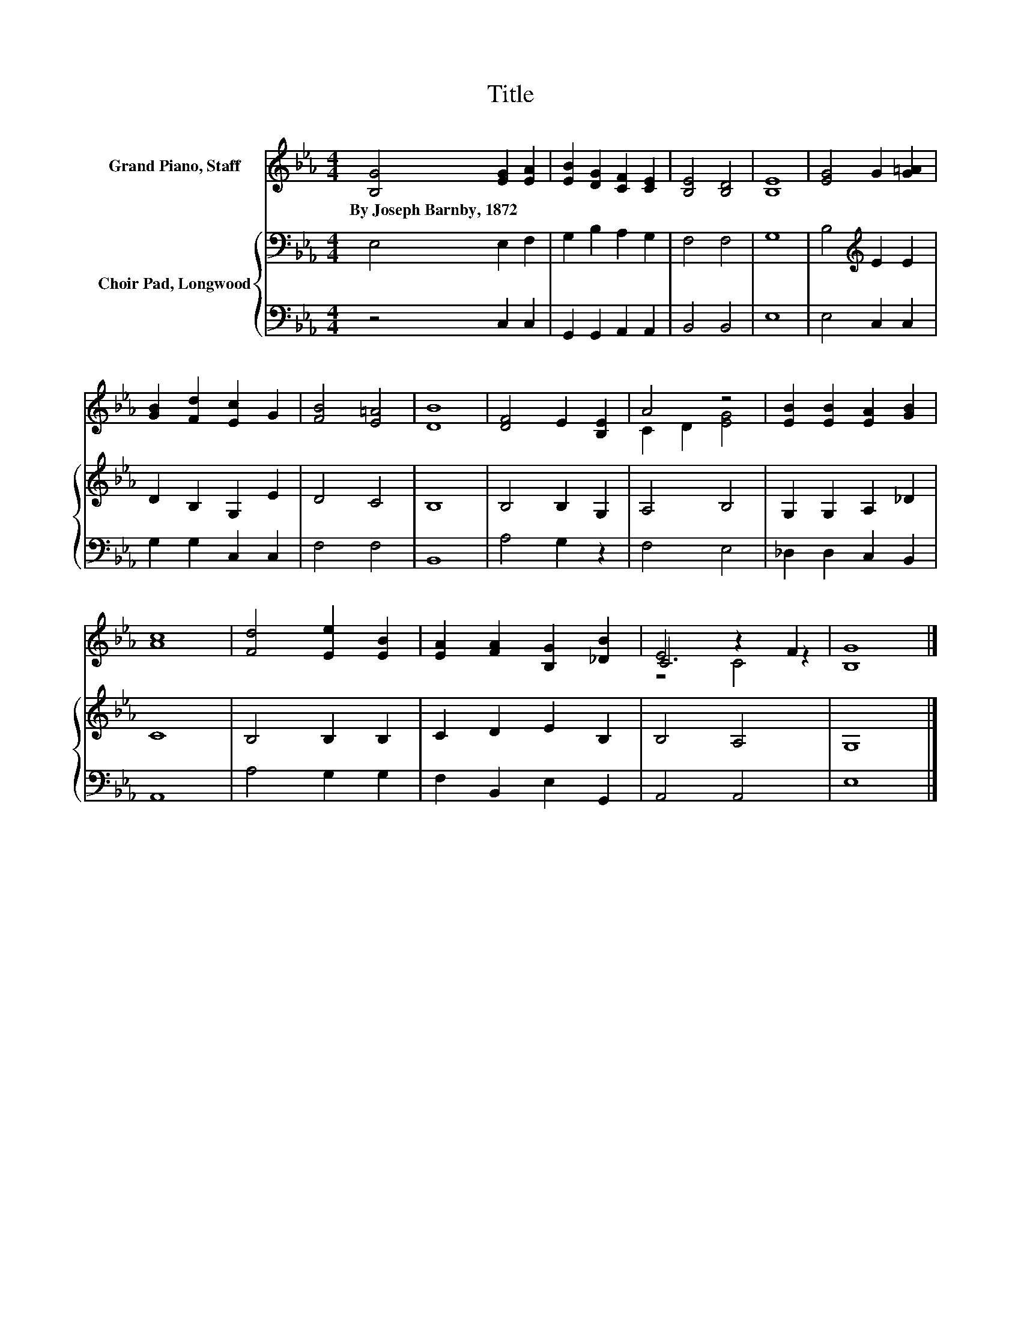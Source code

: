 X:1
T:Title
%%score ( 1 2 3 ) { 4 | 5 }
L:1/8
M:4/4
K:Eb
V:1 treble nm="Grand Piano, Staff"
V:2 treble 
V:3 treble 
V:4 bass nm="Choir Pad, Longwood"
V:5 bass 
V:1
 [B,G]4 [EG]2 [EA]2 | [EB]2 [DG]2 [CF]2 [CE]2 | [B,E]4 [B,D]4 | [B,E]8 | [EG]4 G2 [G=A]2 | %5
w: By~Joseph~Barnby,~1872 * *|||||
 [GB]2 [Fd]2 [Ec]2 G2 | [FB]4 [E=A]4 | [DB]8 | [DF]4 E2 [B,E]2 | A4 z4 | [EB]2 [EB]2 [EA]2 [GB]2 | %11
w: ||||||
 [Ac]8 | [Fd]4 [Ee]2 [EB]2 | [EA]2 [FA]2 [B,G]2 [_DB]2 | C4 z2 F2 | [B,G]8 |] %16
w: |||||
V:2
 x8 | x8 | x8 | x8 | x8 | x8 | x8 | x8 | x8 | C2 D2 [EG]4 | x8 | x8 | x8 | x8 | E6 z2 | x8 |] %16
V:3
 x8 | x8 | x8 | x8 | x8 | x8 | x8 | x8 | x8 | x8 | x8 | x8 | x8 | x8 | z4 C4 | x8 |] %16
V:4
 E,4 E,2 F,2 | G,2 B,2 A,2 G,2 | F,4 F,4 | G,8 | B,4[K:treble] E2 E2 | D2 B,2 G,2 E2 | D4 C4 | %7
 B,8 | B,4 B,2 G,2 | A,4 B,4 | G,2 G,2 A,2 _D2 | C8 | B,4 B,2 B,2 | C2 D2 E2 B,2 | B,4 A,4 | G,8 |] %16
V:5
 z4 C,2 C,2 | G,,2 G,,2 A,,2 A,,2 | B,,4 B,,4 | E,8 | E,4 C,2 C,2 | G,2 G,2 C,2 C,2 | F,4 F,4 | %7
 B,,8 | A,4 G,2 z2 | F,4 E,4 | _D,2 D,2 C,2 B,,2 | A,,8 | A,4 G,2 G,2 | F,2 B,,2 E,2 G,,2 | %14
 A,,4 A,,4 | E,8 |] %16

